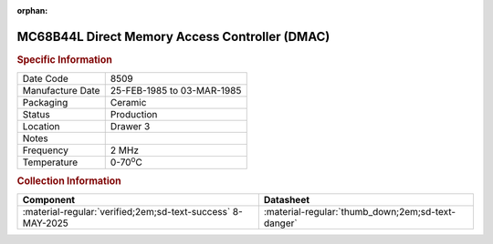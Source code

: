:orphan:

.. _MC68B44L:

.. #Metadata {'Product':'MC68B44L','Storage': 'Storage Box 1','Drawer':3,'Row':2,'Column':1}

MC68B44L Direct Memory Access Controller (DMAC)
===============================================

.. image:: ../../../../images/Hardware/ICs/MC6844/MC68B44L.png
   :width: 400
   :align: center

.. rubric:: Specific Information

.. csv-table:: 
   :widths: auto

   "Date Code","8509"
   "Manufacture Date","25-FEB-1985 to 03-MAR-1985"
   "Packaging","Ceramic"
   "Status","Production"
   "Location","Drawer 3"
   "Notes",""
   "Frequency","2 MHz"
   "Temperature","0-70\ :sup:`o`\ C"
   
.. rubric:: Collection Information

.. csv-table:: 
   :header: "Component","Datasheet"
   :widths: auto

   :material-regular:`verified;2em;sd-text-success` 8-MAY-2025,":material-regular:`thumb_down;2em;sd-text-danger`"
